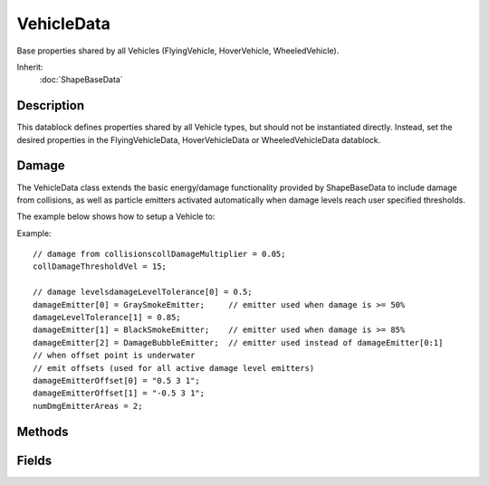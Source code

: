 VehicleData
===========

Base properties shared by all Vehicles (FlyingVehicle, HoverVehicle, WheeledVehicle).

Inherit:
	:doc:`ShapeBaseData`

Description
-----------

This datablock defines properties shared by all Vehicle types, but should not be instantiated directly. Instead, set the desired properties in the FlyingVehicleData, HoverVehicleData or WheeledVehicleData datablock.

Damage
------

The VehicleData class extends the basic energy/damage functionality provided by ShapeBaseData to include damage from collisions, as well as particle emitters activated automatically when damage levels reach user specified thresholds.

The example below shows how to setup a Vehicle to:

Example::

	// damage from collisionscollDamageMultiplier = 0.05;
	collDamageThresholdVel = 15;
	
	// damage levelsdamageLevelTolerance[0] = 0.5;
	damageEmitter[0] = GraySmokeEmitter;     // emitter used when damage is >= 50%
	damageLevelTolerance[1] = 0.85;
	damageEmitter[1] = BlackSmokeEmitter;    // emitter used when damage is >= 85%
	damageEmitter[2] = DamageBubbleEmitter;  // emitter used instead of damageEmitter[0:1]
	// when offset point is underwater
	// emit offsets (used for all active damage level emitters)
	damageEmitterOffset[0] = "0.5 3 1";
	damageEmitterOffset[1] = "-0.5 3 1";
	numDmgEmitterAreas = 2;

Methods
-------

.. cpp:function:: void VehicleData::onEnterLiquid(Vehicle obj, float coverage, string type)

	Called when the vehicle enters liquid.

	:param obj: the Vehicle object
	:param coverage: percentage of the vehicle's bounding box covered by the liquid
	:param type: type of liquid the vehicle has entered

.. cpp:function:: void VehicleData::onLeaveLiquid(Vehicle obj, string type)

	Called when the vehicle leaves liquid.

	:param obj: the Vehicle object
	:param type: type of liquid the vehicle has left

Fields
------

.. cpp:member:: float  VehicleData::bodyFriction

	Collision friction coefficient. How well this object will slide against objects it collides with.

.. cpp:member:: float  VehicleData::bodyRestitution

	Collision 'bounciness'. Normally in the range 0 (not bouncy at all) to 1 (100% bounciness).

.. cpp:member:: float  VehicleData::cameraDecay

	How quickly the camera moves back towards the vehicle when stopped.

.. cpp:member:: float  VehicleData::cameraLag

	How much the camera lags behind the vehicle depending on vehicle speed. Increasing this value will make the camera fall further behind the vehicle as it accelerates away.

.. cpp:member:: float  VehicleData::cameraOffset

	Vertical (Z axis) height of the camera above the vehicle.

.. cpp:member:: bool  VehicleData::cameraRoll

	If true, the camera will roll with the vehicle. If false, the camera will always have the positive Z axis as up.

.. cpp:member:: float  VehicleData::collDamageMultiplier

	Damage to this vehicle after a collision (multiplied by collision velocity). Currently unused.

.. cpp:member:: float  VehicleData::collDamageThresholdVel

	Minimum collision velocity to cause damage to this vehicle. Currently unused.

.. cpp:member:: float  VehicleData::collisionTol

	Minimum distance between objects for them to be considered as colliding.

.. cpp:member:: float  VehicleData::contactTol

	Maximum relative velocity between objects for collisions to be resolved as contacts. Velocities greater than this are handled as collisions.

.. cpp:member:: ParticleEmitterData VehicleData::damageEmitter [3]

	Array of particle emitters used to generate damage (dust, smoke etc) effects. Currently, the first two emitters (indices 0 and 1) are used when the damage level exceeds the associated damageLevelTolerance. The 3rd emitter is used when the emitter point is underwater.

.. cpp:member:: Point3F  VehicleData::damageEmitterOffset [2]

	Object space "x y z" offsets used to emit particles for the active damageEmitter.

	Example::

		// damage levelsdamageLevelTolerance[0] = 0.5;
		damageEmitter[0] = SmokeEmitter;
		// emit offsets (used for all active damage level emitters)
		damageEmitterOffset[0] = "0.5 3 1";
		damageEmitterOffset[1] = "-0.5 3 1";
		numDmgEmitterAreas = 2;

.. cpp:member:: float  VehicleData::damageLevelTolerance [2]

	Damage levels (as a percentage of maxDamage) above which to begin emitting particles from the associated damageEmitter. Levels should be in order of increasing damage.

.. cpp:member:: ParticleEmitterData VehicleData::dustEmitter

	Dust particle emitter.

.. cpp:member:: float  VehicleData::dustHeight

	Height above ground at which to emit particles from the dustEmitter.

.. cpp:member:: SFXProfile VehicleData::exitingWater

	Sound to play when exiting the water.

.. cpp:member:: float  VehicleData::exitSplashSoundVelocity

	Minimum velocity when leaving the water for the exitingWater sound to play.

.. cpp:member:: SFXProfile VehicleData::hardImpactSound

	Sound to play on a 'hard' impact. This sound is played if the impact speed gt = hardImpactSpeed.

.. cpp:member:: float  VehicleData::hardImpactSpeed

	Minimum collision speed for the hardImpactSound to be played.

.. cpp:member:: float  VehicleData::hardSplashSoundVelocity

	Minimum velocity when entering the water for the imapactWaterHard sound to play.

.. cpp:member:: SFXProfile VehicleData::impactWaterEasy

	Sound to play when entering the water with speed gt = softSplashSoundVelocity and lt mediumSplashSoundVelocity.

.. cpp:member:: SFXProfile VehicleData::impactWaterHard

	Sound to play when entering the water with speed gt = hardSplashSoundVelocity.

.. cpp:member:: SFXProfile VehicleData::impactWaterMedium

	Sound to play when entering the water with speed gt = mediumSplashSoundVelocity and lt hardSplashSoundVelocity.

.. cpp:member:: int  VehicleData::integration

	Number of integration steps per tick. Increase this to improve simulation stability (also increases simulation processing time).

.. cpp:member:: float  VehicleData::jetEnergyDrain

	Energy amount to drain for each tick the vehicle is jetting. Once the vehicle's energy level reaches 0, it will no longer be able to jet.

.. cpp:member:: float  VehicleData::jetForce

	Additional force applied to the vehicle when it is jetting. For WheeledVehicles, the force is applied in the forward direction. For FlyingVehicles, the force is applied in the thrust direction.

.. cpp:member:: Point3F  VehicleData::massBox

	Define the box used to estimate the vehicle's moment of inertia. Currently only used by WheeledVehicle ; other vehicle types use a unit sphere to compute inertia.

.. cpp:member:: Point3F  VehicleData::massCenter

	Defines the vehicle's center of mass (offset from the origin of the model).

.. cpp:member:: float  VehicleData::maxDrag

	Maximum drag coefficient. Currently unused.

.. cpp:member:: float  VehicleData::maxSteeringAngle

	Maximum yaw (horizontal) and pitch (vertical) steering angle in radians.

.. cpp:member:: float  VehicleData::mediumSplashSoundVelocity

	Minimum velocity when entering the water for the imapactWaterMedium sound to play.

.. cpp:member:: float  VehicleData::minDrag

	Minimum drag coefficient. Currently only used by FlyingVehicle .

.. cpp:member:: float  VehicleData::minImpactSpeed

	Minimum collision speed for the onImpact callback to be invoked.

.. cpp:member:: float  VehicleData::minJetEnergy

	Minimum vehicle energy level to begin jetting.

.. cpp:member:: float  VehicleData::minRollSpeed

	Unused.

.. cpp:member:: float  VehicleData::numDmgEmitterAreas

	Number of damageEmitterOffset values to use for each damageEmitter.

.. cpp:member:: bool  VehicleData::powerSteering

	If true, steering does not auto-centre while the vehicle is being steered by its driver.

.. cpp:member:: SFXProfile VehicleData::softImpactSound

	Sound to play on a 'soft' impact. This sound is played if the impact speed is lt hardImpactSpeed and gt = softImpactSpeed.

.. cpp:member:: float  VehicleData::softImpactSpeed

	Minimum collision speed for the softImpactSound to be played.

.. cpp:member:: float  VehicleData::softSplashSoundVelocity

	Minimum velocity when entering the water for the imapactWaterEasy sound to play.

.. cpp:member:: ParticleEmitterData VehicleData::splashEmitter [2]

	Array of particle emitters used to generate splash effects.

.. cpp:member:: float  VehicleData::splashFreqMod

	Number of splash particles to generate based on vehicle speed. This value is multiplied by the current speed to determine how many particles to generate each frame.

.. cpp:member:: float  VehicleData::splashVelEpsilon

	Minimum speed when moving through water to generate splash particles.

.. cpp:member:: float  VehicleData::steeringReturn

	Rate at which the vehicle's steering returns to forwards when it is moving.

.. cpp:member:: float  VehicleData::steeringReturnSpeedScale

	Amount of effect the vehicle's speed has on its rate of steering return.

.. cpp:member:: float  VehicleData::triggerDustHeight

	Maximum height above surface to emit dust particles. If the vehicle is less than triggerDustHeight above a static surface with a material that has 'showDust' set to true, the vehicle will emit particles from the dustEmitter.

.. cpp:member:: SFXProfile VehicleData::waterWakeSound

	Looping sound to play while moving through the water.
